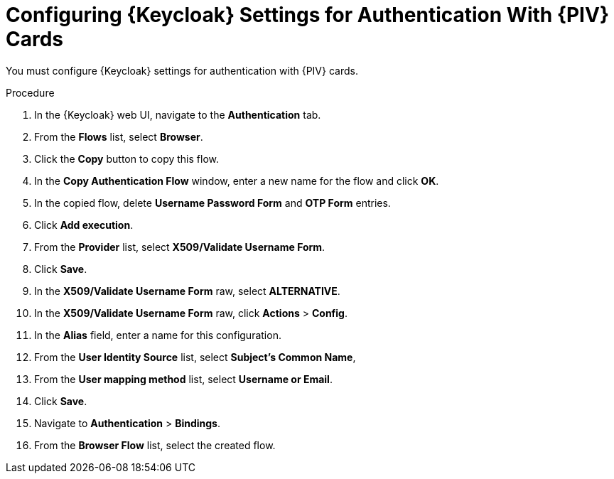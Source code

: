 [id="configuring-keycloak-settings-for-authentication-with-cac-cards_{context}"]
= Configuring {Keycloak} Settings for Authentication With {PIV} Cards

You must configure {Keycloak} settings for authentication with {PIV} cards.

.Procedure

. In the {Keycloak} web UI, navigate to the *Authentication* tab.
. From the *Flows* list, select *Browser*.
. Click the *Copy* button to copy this flow.
. In the *Copy Authentication Flow* window, enter a new name for the flow and click *OK*.
. In the copied flow, delete *Username Password Form* and *OTP Form* entries.
. Click *Add execution*.
. From the *Provider* list, select *X509/Validate Username Form*.
. Click *Save*.
. In the *X509/Validate Username Form* raw, select *ALTERNATIVE*.
. In the *X509/Validate Username Form* raw, click *Actions* > *Config*.
. In the *Alias* field, enter a name for this configuration.
. From the *User Identity Source* list, select *Subject’s Common Name*,
. From the *User mapping method* list, select *Username or Email*.
. Click *Save*.
. Navigate to *Authentication* > *Bindings*.
. From the *Browser Flow* list, select the created flow.
